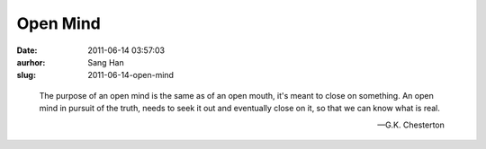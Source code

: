 Open Mind
#########
:date: 2011-06-14 03:57:03
:aurhor: Sang Han
:slug: 2011-06-14-open-mind

..

    The purpose of an open mind is the same as of an open mouth, it's meant
    to close on something. An open mind in pursuit of the truth, needs to
    seek it out and eventually close on it, so that we can know what is
    real.

    -- G.K. Chesterton
